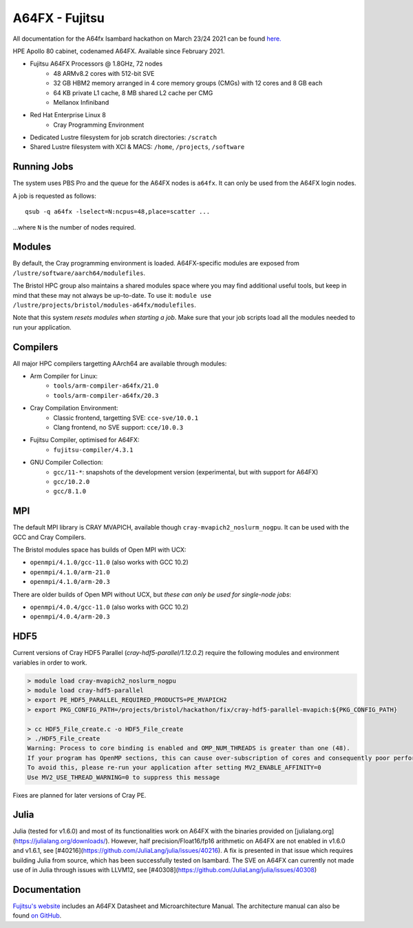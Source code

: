 A64FX - Fujitsu
===============

All documentation for the A64fx Isambard hackathon on March 23/24 2021 can be found `here. <https://github.com/gw4-isambard/docs/tree/master/hackathons>`_

HPE Apollo 80 cabinet, codenamed A64FX. Available since February 2021.

* Fujitsu A64FX Processors @ 1.8GHz, 72 nodes
    * 48 ARMv8.2 cores with 512-bit SVE
    * 32 GB HBM2 memory arranged in 4 core memory groups (CMGs) with 12 cores and 8 GB each
    * 64 KB private L1 cache, 8 MB shared L2 cache per CMG
    * Mellanox Infiniband
* Red Hat Enterprise Linux 8
    * Cray Programming Environment
* Dedicated Lustre filesystem for job scratch directories: ``/scratch``
* Shared Lustre filesystem with XCI & MACS: ``/home``, ``/projects``, ``/software``

Running Jobs
------------

The system uses PBS Pro and the queue for the A64FX nodes is ``a64fx``.
It can only be used from the A64FX login nodes.

A job is requested as follows::

    qsub -q a64fx -lselect=N:ncpus=48,place=scatter ...

...where ``N`` is the number of nodes required.

Modules
-----------------

By default, the Cray programming environment is loaded.
A64FX-specific modules are exposed from ``/lustre/software/aarch64/modulefiles``.

The Bristol HPC group also maintains a shared modules space where you may find additional useful tools, but keep in mind that these may not always be up-to-date.
To use it: ``module use /lustre/projects/bristol/modules-a64fx/modulefiles``.

Note that this system *resets modules when starting a job*.
Make sure that your job scripts load all the modules needed to run your application.

Compilers
---------

All major HPC compilers targetting AArch64 are available through modules:

* Arm Compiler for Linux: 
    * ``tools/arm-compiler-a64fx/21.0``
    * ``tools/arm-compiler-a64fx/20.3``
* Cray Compilation Environment:
    * Classic frontend, targetting SVE: ``cce-sve/10.0.1``
    * Clang frontend, no SVE support: ``cce/10.0.3``
* Fujitsu Compiler, optimised for A64FX:
    * ``fujitsu-compiler/4.3.1``
* GNU Compiler Collection:
    * ``gcc/11-*``: snapshots of the development version (experimental, but with support for A64FX)
    * ``gcc/10.2.0``
    * ``gcc/8.1.0``

MPI
---

The default MPI library is CRAY MVAPICH, available though ``cray-mvapich2_noslurm_nogpu``.
It can be used with the GCC and Cray Compilers.

The Bristol modules space has builds of Open MPI with UCX:

* ``openmpi/4.1.0/gcc-11.0`` (also works with GCC 10.2)
* ``openmpi/4.1.0/arm-21.0``
* ``openmpi/4.1.0/arm-20.3``

There are older builds of Open MPI without UCX, but *these can only be used for single-node jobs*:

* ``openmpi/4.0.4/gcc-11.0`` (also works with GCC 10.2)
* ``openmpi/4.0.4/arm-20.3``

HDF5
----

Current versions of Cray HDF5 Parallel (`cray-hdf5-parallel/1.12.0.2`) require the following modules and environment variables in order to work.

.. code-block:: text

    > module load cray-mvapich2_noslurm_nogpu
    > module load cray-hdf5-parallel
    > export PE_HDF5_PARALLEL_REQUIRED_PRODUCTS=PE_MVAPICH2
    > export PKG_CONFIG_PATH=/projects/bristol/hackathon/fix/cray-hdf5-parallel-mvapich:${PKG_CONFIG_PATH}

    > cc HDF5_File_create.c -o HDF5_File_create
    > ./HDF5_File_create
    Warning: Process to core binding is enabled and OMP_NUM_THREADS is greater than one (48).
    If your program has OpenMP sections, this can cause over-subscription of cores and consequently poor performance
    To avoid this, please re-run your application after setting MV2_ENABLE_AFFINITY=0
    Use MV2_USE_THREAD_WARNING=0 to suppress this message

Fixes are planned for later versions of Cray PE.

Julia
----

Julia (tested for v1.6.0) and most of its functionalities work on A64FX with the binaries provided on [julialang.org](https://julialang.org/downloads/).
However, half precision/Float16/fp16 arithmetic on A64FX are not enabled in v1.6.0 and v1.6.1, see [#40216](https://github.com/JuliaLang/julia/issues/40216).
A fix is presented in that issue which requires building Julia from source, which has been successfully tested on Isambard.
The SVE on A64FX can currently not made use of in Julia through issues with LLVM12, see [#40308](https://github.com/JuliaLang/julia/issues/40308)

Documentation
-------------

`Fujitsu's website <https://www.fujitsu.com/global/products/computing/servers/supercomputer/a64fx>`_ includes an A64FX Datasheet and Microarchitecture Manual.
The architecture manual can also be found `on GitHub <https://github.com/fujitsu/A64FX>`_.
